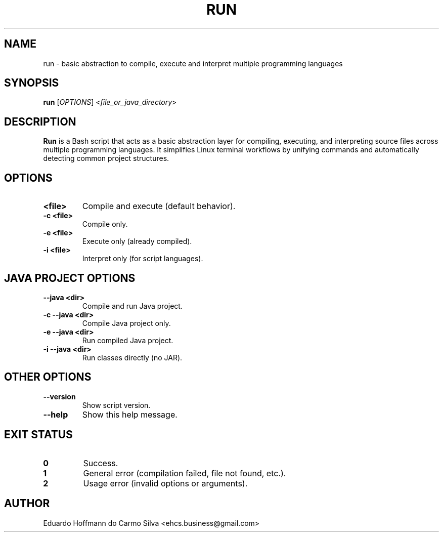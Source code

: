 .\" Manpage for run
.TH RUN 1 "2025-09-26" "v1.0.0" "Basic abstraction to facilitate Linux terminal coding"
.SH NAME
run \- basic abstraction to compile, execute and interpret multiple programming languages

.SH SYNOPSIS
.B run
[\fIOPTIONS\fR] <\fIfile_or_java_directory\fR>

.SH DESCRIPTION
\fBRun\fR is a Bash script that acts as a basic abstraction layer for compiling, executing, and interpreting source files across multiple programming languages. It simplifies Linux terminal workflows by unifying commands and automatically detecting common project structures.

.SH OPTIONS

.TP
.B <file>
Compile and execute (default behavior).

.TP
.B -c <file>
Compile only.

.TP
.B -e <file>
Execute only (already compiled).

.TP
.B -i <file>
Interpret only (for script languages).

.SH JAVA PROJECT OPTIONS

.TP
.B --java <dir>
Compile and run Java project.

.TP
.B -c --java <dir>
Compile Java project only.

.TP
.B -e --java <dir>
Run compiled Java project.

.TP
.B -i --java <dir>
Run classes directly (no JAR).

.SH OTHER OPTIONS

.TP
.B --version
Show script version.

.TP
.B --help
Show this help message.

.SH EXIT STATUS
.TP
.B 0
Success.
.TP
.B 1
General error (compilation failed, file not found, etc.).
.TP
.B 2
Usage error (invalid options or arguments).

.SH AUTHOR
Eduardo Hoffmann do Carmo Silva <ehcs.business@gmail.com>


